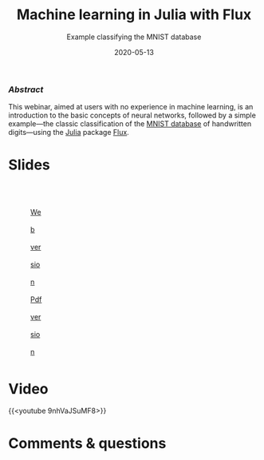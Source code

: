 #+title: Machine learning in Julia with Flux
#+subtitle: Example classifying the MNIST database
#+slug: flux
#+date: 2020-05-13
#+place: 60 min live webinar

*** /Abstract/

#+BEGIN_definition
This webinar, aimed at users with no experience in machine learning, is an introduction to the basic concepts of neural networks, followed by a simple example—the classic classification of the [[http://yann.lecun.com/exdb/mnist/][MNIST database]] of handwritten digits—using the [[https://julialang.org/][Julia]] package [[https://fluxml.ai/][Flux]].
#+END_definition

* Slides

#+BEGIN_export html
<figure style="display: table;">
  <div class="row">
	<div style="float: left; width: 65%">
	  <img style="border-style: solid; border-color: black" src="/img/flux_slides.png">
	</div>
	<div style="float: left; width: 35%">
	  <div style="padding: 25% 0 0 15%; line-height: 250%">
	  <br>
        <a href="https://westgrid-webinars.netlify.app/flux/#/" target="_blank">Web version</a><br>
	  <a href="/pdf/flux.pdf">Pdf version</a>
	  </div>
	</div>
  </div>
</figure>
#+END_export

* Video

{{<youtube 9nhVaJSuMF8>}}

* Comments & questions
